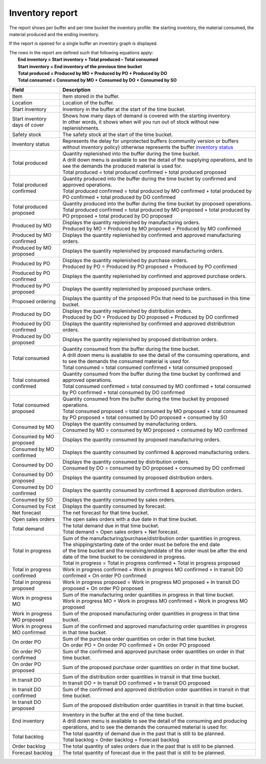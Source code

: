 ================
Inventory report
================

The report shows per buffer and per time bucket the inventory profile:
the starting inventory, the material consumed, the material produced and
the ending inventory.

If the report is opened for a single buffer an inventory graph is displayed.

| The rows in the report are defined such that following equations apply:
|   **End inventory = Start inventory + Total produced – Total consumed**
|   **Start inventory = End inventory of the previous time bucket**
|   **Total produced = Produced by MO + Produced by PO + Produced by DO**
|   **Total consumed = Consumed by MO + Consumed by DO + Consumed by SO**

============================== ==============================================================================
Field                          Description
============================== ==============================================================================
Item                           Item stored in the buffer.

Location                       Location of the buffer.

Start inventory                Inventory in the buffer at the start of the time bucket.

Start inventory days of cover  | Shows how many days of demand is covered with the starting inventory.
                               | In other words, it shows when will you run out of stock without new
                                 replenishments.

Safety stock                   The safety stock at the start of the time bucket.

Inventory status               | Represents the delay for unprotected buffers (community version or
                                 buffers without inventory policy) otherwise represents the buffer
                                 `inventory status <https://frepple.com/docs/current/user-interface/plan-analysis/inventory-status.php>`_

Total produced                 | Quantity replenished into the buffer during the time bucket.
                               | A drill down menu is available to see the detail of the supplying operations,
                                 and to see the demands the produced material is used for.

                               | Total produced = total produced confirmed + total produced proposed

Total produced confirmed       | Quantity produced into the buffer during the time bucket by confirmed and
                                 approved operations.

                               | Total produced confirmed = total produced by MO confirmed
                                 + total produced by PO confirmed
                                 + total produced by DO confirmed

Total produced proposed        | Quantity produced into the buffer during the time bucket by proposed operations.

                               | Total produced confirmed = total produced by MO proposed
                                 + total produced by PO proposed
                                 + total produced by DO proposed

Produced by MO                 | Displays the quantity replenished by manufacturing orders.

                               | Produced by MO = Produced by MO proposed + Produced by MO confirmed

Produced by MO confirmed       | Displays the quantity replenished by confirmed and approved manufacturing orders.

Produced by MO proposed        | Displays the quantity replenished by proposed manufacturing orders.

Produced by PO                 | Displays the quantity replenished by purchase orders.

                               | Produced by PO = Produced by PO proposed + Produced by PO confirmed

Produced by PO confirmed       | Displays the quantity replenished by confirmed and approved purchase orders.

Produced by PO proposed        | Displays the quantity replenished by proposed purchase orders.

Proposed ordering              | Displays the quantity of the proposed POs that need to be
                                 purchased in this time bucket.

Produced by DO                 | Displays the quantity replenished by distribution orders.

                               | Produced by DO = Produced by DO proposed + Produced by DO confirmed

Produced by DO confirmed       | Displays the quantity replenished by confirmed and approved distributrion orders.

Produced by DO proposed        | Displays the quantity replenished by proposed distributrion orders.

Total consumed                 | Quantity consumed from the buffer during the time bucket.
                               | A drill down menu is available to see the detail of the consuming operations,
                                 and to see the demands the consumed material is used for.

                               | Total consumed = total consumed confirmed + total consumed proposed

Total consumed confirmed       | Quantity consumed from the buffer during the time bucket by confirmed and
                                 approved operations.

                               | Total consumed confirmed = total consumed by MO confirmed
                                 + total consumed by PO confirmed
                                 + total consumed by DO confirmed

Total consumed proposed        | Quantity consumed from the buffer during the time bucket by proposed operations.

                               | Total consumed proposed = total consumed by MO proposed
                                 + total consumed by PO proposed
                                 + total consumed by DO proposed
                                 + consumed by SO

Consumed by MO                 | Displays the quantity consumed by manufacturing orders.

                               | Consumed by MO = consumed by MO proposed + consumed by MO confirmed

Consumed by MO proposed        | Displays the quantity consumed by proposed manufacturing orders.

Consumed by MO confirmed       | Displays the quantity consumed by confirmed & approved manufacturing orders.

Consumed by DO                 | Displays the quantity consumed by distribution orders.

                               | Consumed by DO = consumed by DO proposed + consumed by DO confirmed

Consumed by DO proposed        | Displays the quantity consumed by proposed distribution orders.

Consumed by DO confirmed       | Displays the quantity consumed by confirmed & approved distribution orders.

Consumed by SO                 | Displays the quantity consumed by sales orders.

Consumed by Fcst               | Displays the quantity consumed by forecast.

Net forecast                   | The net forecast for that time bucket.

Open sales orders              | The open sales orders with a due date in that time bucket.

Total demand                   | The total demand due in that time bucket.

                               | Total demand = Open sales orders + Net forecast.

Total in progress              | Sum of the manufacturing/purchase/distribution order quantities in progress.
                               | The shipping/starting date of the order must be before the end date
                               | of the time bucket and the receiving/enddate of the order must be after
                                 the end date of the time bucket to be considered in progress.

                               | Total in progress = Total in progress confirmed + Total in progress proposed

Total in progress confirmed    | Work in progress confirmed = Work in progress MO confirmed
                                 + In transit DO confirmed + On order PO confirmed

Total in progress proposed     | Work in progress proposed = Work in progress MO proposed
                                 + In transit DO proposed + On order PO proposed

Work in progress MO            | Sum of the manufacturing order quantities in progress in that time bucket.

                               | Work in progress MO = Work in progress MO confirmed
                                 + Work in progress MO proposed

Work in progress MO proposed   | Sum of the proposed manufacturing order quantities in progress in that time
                                 bucket.

Work in progress MO confirmed  | Sum of the confirmed and approved manufacturing order quantities in progress
                                 in that time bucket.

On order PO                    | Sum of the purchase order quantities on order in that time bucket.

                               | On order PO = On order PO confirmed + On order PO proposed

On order PO  confirmed         | Sum of the confirmed and approved purchase order quantities on order in that
                                 time bucket.

On order PO  proposed          | Sum of the proposed purchase order quantities on order in that
                                 time bucket.

In transit DO                  | Sum of the distribution order quantities in transit in that time bucket.

                               | In transit DO = In transit DO confirmed + In transit DO proposed

In transit DO confirmed        | Sum of the confirmed and approved distribution order quantities in transit
                                 in that time bucket.

In transit DO proposed         | Sum of the proposed distribution order quantities in transit in that time
                                 bucket.

End inventory                  | Inventory in the buffer at the end of the time bucket.
                               | A drill down menu is available to see the detail of the consuming and
                                 producing operations, and to see the demands the consumed material is used
                                 for.

Total backlog                  | The total quantity of demand due in the past that is still to be planned.

                               | Total backlog = Order backlog + Forecast backlog

Order backlog                  | The total quantity of sales orders due in the past that is still to be planned.

Forecast backlog               | The total quantity of forecast due in the past that is still to be planned.

============================== ==============================================================================


.. image:: ../_images/inventory-report-single.png
   :alt: Inventory report for a single buffer

.. image:: ../_images/inventory-report-graph.png
   :alt: Inventory report as a graph

.. image:: ../_images/inventory-report-table.png
   :alt: Inventory report as a table
